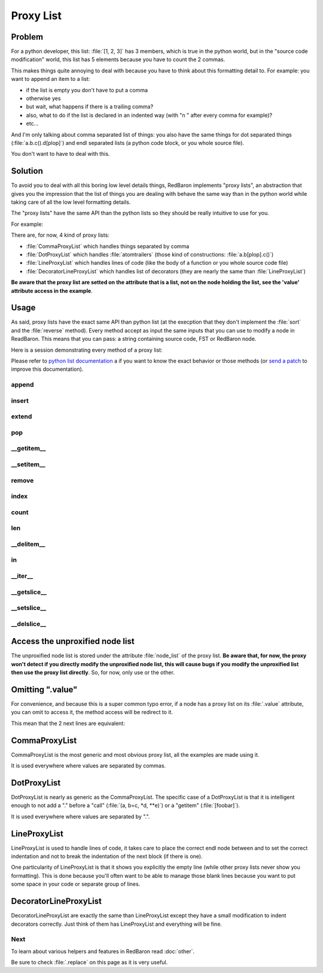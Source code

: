 .. ipython:: python
    :suppress:

    import sys
    sys.path.append("..")

    import redbaron
    redbaron.ipython_behavior = False

    from redbaron import RedBaron


Proxy List
==========

Problem
-------

For a python developer, this list: :file:`[1, 2, 3]` has 3 members, which is
true in the python world, but in the "source code modification" world, this
list has 5 elements because you have to count the 2 commas.

This makes things quite annoying to deal with because you have to think about
this formatting detail to. For example: you want to append an item to a list:

* if the list is empty you don't have to put a comma
* otherwise yes
* but wait, what happens if there is a trailing comma?
* also, what to do if the list is declared in an indented way (with "\n    " after every comma for example)?
* etc...

And I'm only talking about comma separated list of things: you also have the
same things for dot separated things (:file:`a.b.c().d[plop]`) and endl
separated lists (a python code block, or you whole source file).

You don't want to have to deal with this.

Solution
--------

To avoid you to deal with all this boring low level details things, RedBaron
implements "proxy lists", an abstraction that gives you the impression that the
list of things you are dealing with behave the same way than in the python
world while taking care of all the low level formatting details.

The "proxy lists" have the same API than the python lists so they should be
really intuitive to use for you.

For example:

.. ipython:: python

    red = RedBaron("[1, 2, 3]")
    red[0].value.append("42")
    red
    del red[0].value[2]
    red

There are, for now, 4 kind of proxy lists:

* :file:`CommaProxyList` which handles things separated by comma
* :file:`DotProxyList` which handles :file:`atomtrailers` (those kind of constructions: :file:`a.b[plop].c()`)
* :file:`LineProxyList` which handles lines of code (like the body of a function or you
  whole source code file)
* :file:`DecoratorLineProxyList` which handles list of decorators (they are nearly the
  same than :file:`LineProxyList`)

**Be aware that the proxy list are setted on the attribute that is a list, not
on the node holding the list, see the 'value' attribute access in the
example**.

Usage
-----

As said, proxy lists have the exact same API than python list (at the execption
that they don't implement the :file:`sort` and the :file:`reverse` method).
Every method accept as input the same inputs that you can use to modify a node
in ReadBaron. This means that you can pass: a string containing source code,
FST or RedBaron node.

Here is a session demonstrating every method of a proxy list:

.. ipython:: python

    red = RedBaron("[1, 2, 3]")

Please refer to `python list documentation
<https://docs.python.org/2/tutorial/datastructures.html>`_ a if you want to
know the exact behavior or those methods (or `send a patch
<https://github.com/Psycojoker/redbaron>`_ to improve this documentation).

append
~~~~~~

.. ipython:: python

    red
    red[0].value.append("plop")
    red
    red[0].value

insert
~~~~~~

.. ipython:: python

    red
    red[0].value.insert(1, "42")
    red
    red[0].value

extend
~~~~~~

.. ipython:: python

    red
    red[0].value.extend(["pif", "paf", "pouf"])
    red
    red[0].value

pop
~~~

.. ipython:: python

    red
    red[0].value.pop()
    red
    red[0].value
    red[0].value.pop(3)
    red
    red[0].value

__getitem__
~~~~~~~~~~~

.. ipython:: python

    red
    red[0].value
    red[0].value[2]

__setitem__
~~~~~~~~~~~

.. ipython:: python

    red
    red[0].value[2] = "1 + 1"
    red
    red[0].value

remove
~~~~~~

.. ipython:: python

    red
    red[0].value.remove(red[0].value[2])
    red
    red[0].value

index
~~~~~

.. ipython:: python

    red
    red[0].value
    red[0].value.index(red[0].value[2])

count
~~~~~

.. ipython:: python

    red
    red[0].value
    red[0].value.count(red[0].value[2])

len
~~~

.. ipython:: python

    red
    red[0].value
    len(red[0].value)

__delitem__
~~~~~~~~~~~

.. ipython:: python

    red
    del red[0].value[2]
    red
    red[0].value

in
~~

.. ipython:: python

    red
    red[0].value[2] in red[0].value

__iter__
~~~~~~~~

.. ipython:: python

    red
    for i in red[0].value:
        print i.dumps()

__getslice__
~~~~~~~~~~~~

.. ipython:: python

    red
    red[0].value
    red[0].value[2:4]

__setslice__
~~~~~~~~~~~~

.. ipython:: python

    red
    red[0].value[2:4] = ["1 + 1", "a", "b", "c"]
    red
    red[0].value

__delslice__
~~~~~~~~~~~~

.. ipython:: python

    red
    red[0].value[2:5]
    del red[0].value[2:5]
    red
    red[0].value

Access the unproxified node list
--------------------------------

The unproxified node list is stored under the attribute :file:`node_list` of
the proxy list. **Be aware that, for now, the proxy won't detect if you
directly modify the unproxified node list, this will cause bugs if you modify
the unproxified list then use the proxy list directly**. So, for now, only use
or the other.

.. ipython:: python

    red = RedBaron("[1, 2, 3]")
    red[0].value.node_list
    red[0].value

Omitting ".value"
-----------------

For convenience, and because this is a super common typo error, if a node has a
proxy list on its :file:`.value` attribute, you can omit to access it, the
method access will be redirect to it.

This mean that the 2 next lines are equivalent:

.. ipython:: python

    red[0]
    red[0].value.append("plop")
    red[0].append("plop")

CommaProxyList
--------------

CommaProxyList is the most generic and most obvious proxy list, all the examples
are made using it.

It is used everywhere where values are separated by commas.

DotProxyList
------------

DotProxyList is nearly as generic as the CommaProxyList. The specific case of a
DotProxyList is that it is intelligent enough to not add a "." before a "call"
(:file:`(a, b=c, *d, **e)`) or a "getitem" (:file:`[foobar]`).

.. ipython:: python

    red = RedBaron("a.b(c).d[e]")
    red[0].value
    red[0].append("[stuff]")
    red[0]
    red[0].value

It is used everywhere where values are separated by ".".

LineProxyList
-------------

LineProxyList is used to handle lines of code, it takes care to place the
correct endl node between and to set the correct indentation and not to break
the indentation of the next block (if there is one).

One particularity of LineProxyList is that it shows you explicitly the empty
line (while other proxy lists never show you formatting). This is done because
you'll often want to be able to manage those blank lines because you want to
put some space in your code or separate group of lines.

.. ipython:: python

    red = RedBaron("while 42:\n    stuff\n    other_stuff\n\n    there_is_an_empty_line_before_me")
    red
    red[0].value
    red[0].append("plouf")
    red
    red[0].value

DecoratorLineProxyList
----------------------

DecoratorLineProxyList are exactly the same than LineProxyList except they have
a small modification to indent decorators correctly. Just think of them has
LineProxyList and everything will be fine.

Next
~~~~

To learn about various helpers and features in RedBaron read :doc:`other`.

Be sure to check :file:`.replace` on this page as it is very useful.
